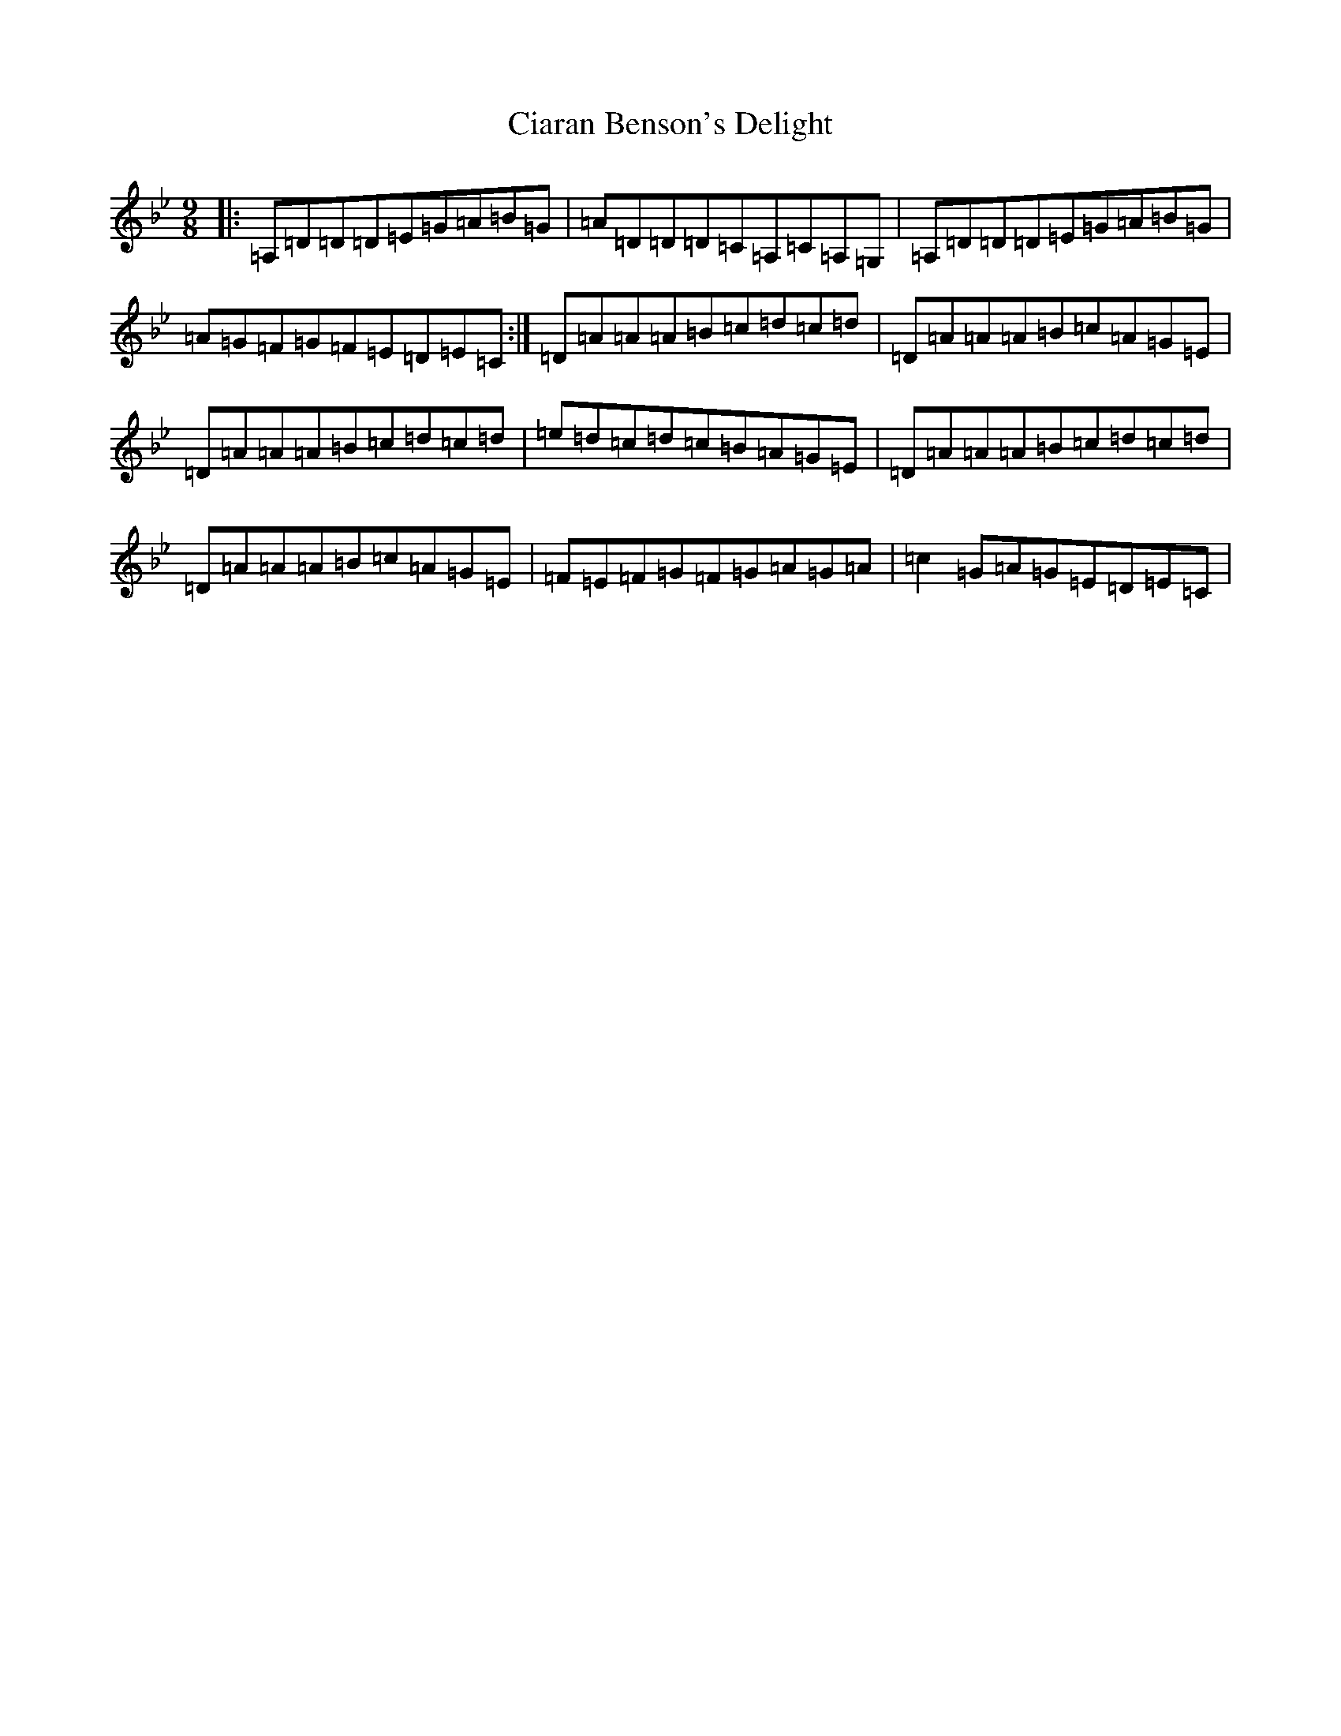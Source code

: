 X: 3701
T: Ciaran Benson's Delight
S: https://thesession.org/tunes/3475#setting3475
Z: A Dorian
R: slip jig
M:9/8
L:1/8
K: C Dorian
|:=A,=D=D=D=E=G=A=B=G|=A=D=D=D=C=A,=C=A,=G,|=A,=D=D=D=E=G=A=B=G|=A=G=F=G=F=E=D=E=C:|=D=A=A=A=B=c=d=c=d|=D=A=A=A=B=c=A=G=E|=D=A=A=A=B=c=d=c=d|=e=d=c=d=c=B=A=G=E|=D=A=A=A=B=c=d=c=d|=D=A=A=A=B=c=A=G=E|=F=E=F=G=F=G=A=G=A|=c2=G=A=G=E=D=E=C|